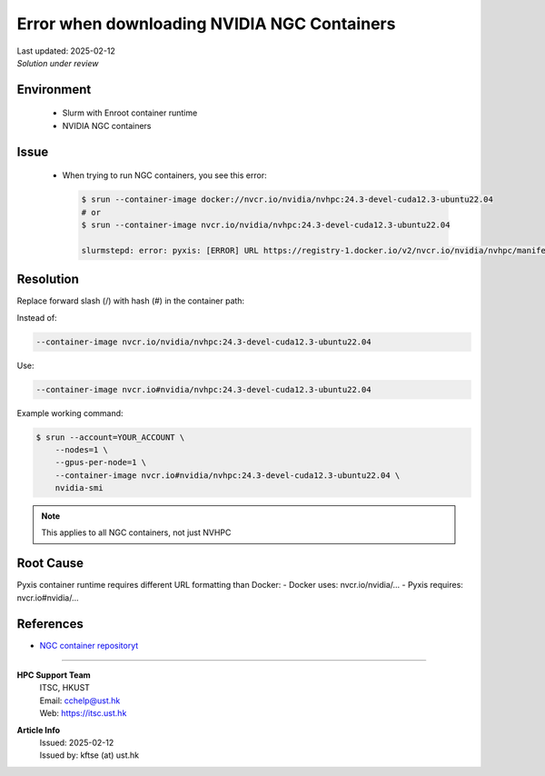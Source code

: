 Error when downloading NVIDIA NGC Containers
============================================

.. meta::
    :description: Solution for NGC container registry unauthorized access error
    :keywords: container, slurm, nvidia, ngc, enroot, pyxis
    :author: kftse <kftse@ust.hk>

.. container:: header

    | Last updated: 2025-02-12
    | *Solution under review*

Environment
-----------

    - Slurm with Enroot container runtime
    - NVIDIA NGC containers

Issue
-----

    - When trying to run NGC containers, you see this error:

      .. code-block:: console

          $ srun --container-image docker://nvcr.io/nvidia/nvhpc:24.3-devel-cuda12.3-ubuntu22.04
          # or
          $ srun --container-image nvcr.io/nvidia/nvhpc:24.3-devel-cuda12.3-ubuntu22.04

          slurmstepd: error: pyxis: [ERROR] URL https://registry-1.docker.io/v2/nvcr.io/nvidia/nvhpc/manifests/24.3-devel-cuda12.3-ubuntu22.04 returned error code: 401 Unauthorized

Resolution
----------

Replace forward slash (/) with hash (#) in the container path:

Instead of:

.. code-block:: console

    --container-image nvcr.io/nvidia/nvhpc:24.3-devel-cuda12.3-ubuntu22.04

Use:

.. code-block:: console

    --container-image nvcr.io#nvidia/nvhpc:24.3-devel-cuda12.3-ubuntu22.04

Example working command:

.. code-block:: console

    $ srun --account=YOUR_ACCOUNT \
        --nodes=1 \
        --gpus-per-node=1 \
        --container-image nvcr.io#nvidia/nvhpc:24.3-devel-cuda12.3-ubuntu22.04 \
        nvidia-smi

.. note::

    This applies to all NGC containers, not just NVHPC

Root Cause
----------

Pyxis container runtime requires different URL formatting than Docker: - Docker uses:
nvcr.io/nvidia/... - Pyxis requires: nvcr.io#nvidia/...

References
----------

- `NGC container repositoryt <https://catalog.ngc.nvidia.com/>`_

----

.. container::
    :name: footer

    **HPC Support Team**
      | ITSC, HKUST
      | Email: cchelp@ust.hk
      | Web: https://itsc.ust.hk

    **Article Info**
      | Issued: 2025-02-12
      | Issued by: kftse (at) ust.hk
